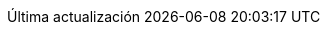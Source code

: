 :appendix-caption: Anexo
:caution-caption: Codado
:chapter-label: Capítulo
:example-caption: Exemplo
:figure-caption: Figura
:important-caption: Importante
:last-update-label: Última actualización
:note-caption: Nota
:preface-title: Prefacio
:table-caption: Táboa
:tip-caption: Consello
:toc-title: Índice de contidos
:untitled-label: Sen título
:version-label: Versión
:warning-caption: Aviso